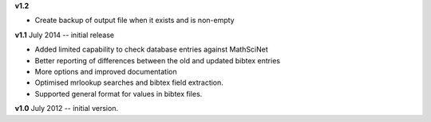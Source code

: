 **v1.2** 

* Create backup of output file when it exists and is non-empty

**v1.1** July 2014 -- initial release

* Added limited capability to check database entries against MathSciNet
* Better reporting of differences between the old and updated bibtex entries
* More options and improved documentation 
* Optimised mrlookup searches and bibtex field extraction.
* Supported general format for values in bibtex files.

**v1.0** July 2012 -- initial version.
